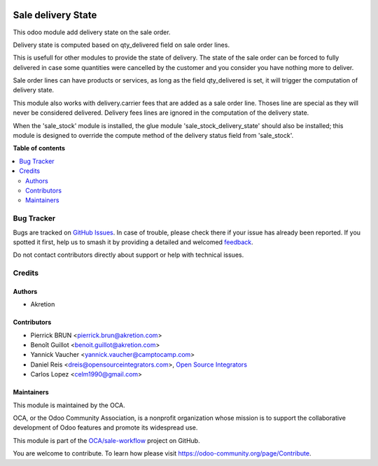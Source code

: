 .. image:: https://odoo-community.org/readme-banner-image
   :target: https://odoo-community.org/get-involved?utm_source=readme
   :alt: Odoo Community Association

===================
Sale delivery State
===================

.. 
   !!!!!!!!!!!!!!!!!!!!!!!!!!!!!!!!!!!!!!!!!!!!!!!!!!!!
   !! This file is generated by oca-gen-addon-readme !!
   !! changes will be overwritten.                   !!
   !!!!!!!!!!!!!!!!!!!!!!!!!!!!!!!!!!!!!!!!!!!!!!!!!!!!
   !! source digest: sha256:001645dfe9be516bbace5cf9c5e8041a697cfac306f82e9e74e6bfa8eb1ab1cf
   !!!!!!!!!!!!!!!!!!!!!!!!!!!!!!!!!!!!!!!!!!!!!!!!!!!!

.. |badge1| image:: https://img.shields.io/badge/maturity-Beta-yellow.png
    :target: https://odoo-community.org/page/development-status
    :alt: Beta
.. |badge2| image:: https://img.shields.io/badge/license-AGPL--3-blue.png
    :target: http://www.gnu.org/licenses/agpl-3.0-standalone.html
    :alt: License: AGPL-3
.. |badge3| image:: https://img.shields.io/badge/github-OCA%2Fsale--workflow-lightgray.png?logo=github
    :target: https://github.com/OCA/sale-workflow/tree/17.0/sale_delivery_state
    :alt: OCA/sale-workflow
.. |badge4| image:: https://img.shields.io/badge/weblate-Translate%20me-F47D42.png
    :target: https://translation.odoo-community.org/projects/sale-workflow-17-0/sale-workflow-17-0-sale_delivery_state
    :alt: Translate me on Weblate
.. |badge5| image:: https://img.shields.io/badge/runboat-Try%20me-875A7B.png
    :target: https://runboat.odoo-community.org/builds?repo=OCA/sale-workflow&target_branch=17.0
    :alt: Try me on Runboat

|badge1| |badge2| |badge3| |badge4| |badge5|

This odoo module add delivery state on the sale order.

Delivery state is computed based on qty_delivered field on sale order
lines.

This is usefull for other modules to provide the state of delivery. The
state of the sale order can be forced to fully delivered in case some
quantities were cancelled by the customer and you consider you have
nothing more to deliver.

Sale order lines can have products or services, as long as the field
qty_delivered is set, it will trigger the computation of delivery state.

This module also works with delivery.carrier fees that are added as a
sale order line. Thoses line are special as they will never be
considered delivered. Delivery fees lines are ignored in the computation
of the delivery state.

When the 'sale_stock' module is installed, the glue module
'sale_stock_delivery_state' should also be installed; this module is
designed to override the compute method of the delivery status field
from 'sale_stock'.

**Table of contents**

.. contents::
   :local:

Bug Tracker
===========

Bugs are tracked on `GitHub Issues <https://github.com/OCA/sale-workflow/issues>`_.
In case of trouble, please check there if your issue has already been reported.
If you spotted it first, help us to smash it by providing a detailed and welcomed
`feedback <https://github.com/OCA/sale-workflow/issues/new?body=module:%20sale_delivery_state%0Aversion:%2017.0%0A%0A**Steps%20to%20reproduce**%0A-%20...%0A%0A**Current%20behavior**%0A%0A**Expected%20behavior**>`_.

Do not contact contributors directly about support or help with technical issues.

Credits
=======

Authors
-------

* Akretion

Contributors
------------

- Pierrick BRUN <pierrick.brun@akretion.com>
- Benoît Guillot <benoit.guillot@akretion.com>
- Yannick Vaucher <yannick.vaucher@camptocamp.com>
- Daniel Reis <dreis@opensourceintegrators.com>, `Open Source
  Integrators <https://opensourceintegrators.com>`__
- Carlos Lopez <celm1990@gmail.com>

Maintainers
-----------

This module is maintained by the OCA.

.. image:: https://odoo-community.org/logo.png
   :alt: Odoo Community Association
   :target: https://odoo-community.org

OCA, or the Odoo Community Association, is a nonprofit organization whose
mission is to support the collaborative development of Odoo features and
promote its widespread use.

This module is part of the `OCA/sale-workflow <https://github.com/OCA/sale-workflow/tree/17.0/sale_delivery_state>`_ project on GitHub.

You are welcome to contribute. To learn how please visit https://odoo-community.org/page/Contribute.
